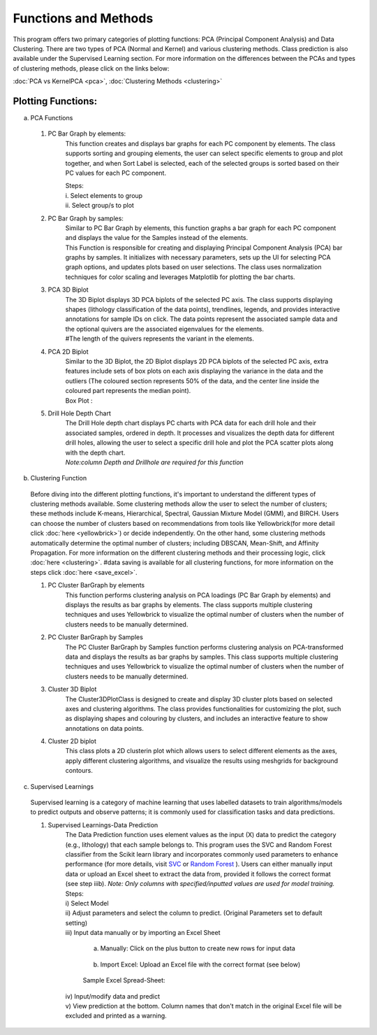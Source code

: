 Functions and Methods
=====================
This program offers two primary categories of plotting functions: PCA (Principal Component Analysis) and Data Clustering. There are two types of PCA (Normal and Kernel) and various clustering methods. Class prediction is also available under the Supervised Learning section.
For more information on the differences between the PCAs and types of clustering methods, please click on the links below:

| :doc:`PCA vs KernelPCA <pca>`, :doc:`Clustering Methods <clustering>` 

Plotting Functions:
---------------------
a) PCA Functions
    .. image:: ../images/doc/pca_functions.png
        :width: 100%
        
  1. PC Bar Graph by elements:
        This function creates and displays bar graphs for each PC component by elements. The class supports sorting and grouping elements, the user can select specific elements to group and plot together, and when Sort Label is selected, each of the selected groups is sorted based on their PC values for each PC component.

        | Steps:
        
        | i. Select elements to group
       
        .. image:: ../images/doc/ele1.png
            :width: 100%
        
        | ii. Select group/s to plot  
        
        .. image:: ../images/doc/ele2.png
            :width: 100%

  2. PC Bar Graph by samples:
        | Similar to PC Bar Graph by elements, this function graphs a bar graph for each PC component and displays the value for the Samples instead of the elements.

        | This Function is responsible for creating and displaying Principal Component Analysis (PCA) bar graphs by samples. It initializes with necessary parameters, sets up the UI for selecting PCA graph options, and updates plots based on user selections. The class uses normalization techniques for color scaling and leverages Matplotlib for plotting the bar charts.

        .. image:: ../images/doc/sam.png
            :width: 100%

  3. PCA 3D Biplot
        | The 3D Biplot displays 3D PCA biplots of the selected PC axis. The class supports displaying shapes (lithology classification of the data points), trendlines, legends, and provides interactive annotations for sample IDs on click. The data points represent the associated sample data and the optional quivers are the associated eigenvalues for the elements.

        | #The length of the quivers represents the variant in the elements.

        .. image:: ../images/doc/3db.png
            :width: 100%

  4. PCA 2D Biplot
        | Similar to the 3D Biplot, the 2D Biplot displays 2D PCA biplots of the selected PC axis, extra features include sets of box plots on each axis displaying the variance in the data and the outliers (The coloured section represents 50% of the data, and the center line inside the coloured part represents the median point).

        .. image:: ../images/doc/2db.png
            :width: 100%

        | Box Plot :

        .. image:: ../images/doc/boxplot.png
            :width: 100%

  5. Drill Hole Depth Chart
        | The Drill Hole depth chart displays PC charts with PCA data for each drill hole and their associated samples, ordered in depth. It processes and visualizes the depth data for different drill holes, allowing the user to select a specific drill hole and plot the PCA scatter plots along with the depth chart. 

        .. image:: ../images/doc/dh.png
            :width: 100%

        | *Note:column Depth and Drillhole are required for this function*

b) Clustering Function

    .. image:: ../images/doc/cluster_functions.png
        :width: 100%

  Before diving into the different plotting functions, it's important to understand the different types of clustering methods available.
  Some clustering methods allow the user to select the number of clusters; these methods include K-means, Hierarchical, Spectral, Gaussian Mixture Model (GMM), and BIRCH. Users can choose the number of clusters based on recommendations from tools like Yellowbrick(for more detail click :doc:`here <yellowbrick>`) or decide independently.
  On the other hand, some clustering methods automatically determine the optimal number of clusters; including DBSCAN, Mean-Shift, and Affinity Propagation.
  For more information on the different clustering methods and their processing logic, click :doc:`here <clustering>`.
  #data saving is available for all clustering functions, for more information on the steps click :doc:`here <save_excel>`.

  1. PC Cluster BarGraph by elements 
        | This function performs clustering analysis on PCA loadings (PC Bar Graph by elements) and displays the results as bar graphs by elements. The class supports multiple clustering techniques and uses Yellowbrick to visualize the optimal number of clusters when the number of clusters needs to be manually determined.

        .. image:: ../images/doc/elecbg.png
            :width: 100%    

  2. PC Cluster BarGraph by Samples
        | The PC Cluster BarGraph by Samples function performs clustering analysis on PCA-transformed data and displays the results as bar graphs by samples. This class supports multiple clustering techniques and uses Yellowbrick to visualize the optimal number of clusters when the number of clusters needs to be manually determined.

        .. image:: ../images/doc/samcbg.png
            :width: 100%  

  3. Cluster 3D Biplot
        | The Cluster3DPlotClass is designed to create and display 3D cluster plots based on selected axes and clustering algorithms. The class provides functionalities for customizing the plot, such as displaying shapes and colouring by clusters, and includes an interactive feature to show annotations on data points. 

        .. image:: ../images/doc/3dc.png
            :width: 100%  

  4. Cluster 2D biplot
        | This class plots a 2D clusterin plot which allows users to select different elements as the axes, apply different clustering algorithms, and visualize the results using meshgrids for background contours.

        .. image:: ../images/doc/2dc.png
            :width: 100%  

c) Supervised Learnings

    .. image:: ../images/doc/supervised_icon.png
        :width: 100%

  Supervised learning is a category of machine learning that uses labelled datasets to train algorithms/models to predict outputs and observe patterns; it is commonly used for classification tasks and data predictions. 

  1. Supervised Learnings-Data Prediction
        | The Data Prediction function uses element values as the input (X) data to predict the category (e.g., lithology) that each sample belongs to. This program uses the SVC and Random Forest classifier from the Scikit learn library and incorporates commonly used parameters to enhance performance (for more details, visit `SVC <https://scikit-learn.org/stable/modules/generated/sklearn.svm.SVC.html>`_ or `Random Forest <https://scikit-learn.org/stable/modules/generated/sklearn.ensemble.RandomForestClassifier.html>`_ ). Users can either manually input data or upload an Excel sheet to extract the data from, provided it follows the correct format (see step iiib). *Note: Only columns with specified/inputted values are used for model training.*

        | Steps:

        | i) Select Model

        .. image:: ../images/doc/spv1.png
            :width: 100%

        | ii) Adjust parameters and select the column to predict. (Original Parameters set to default setting)

        .. image:: ../images/doc/spv2.png
            :width: 100%

        | iii)  Input data manually or by importing an Excel Sheet

            a) Manually: Click on the plus button to create new rows for input data

                .. image:: ../images/doc/spv3a.png
                    :width: 100%
            
            b) Import Excel: Upload an Excel file with the correct format (see below)

                .. image:: ../images/doc/spv3b.png
                    :width: 100%
            
            Sample Excel Spread-Sheet:

                .. image:: ../images/doc/test.png
                    :width: 100%
            
        | iv) Input/modify data and predict

        .. image:: ../images/doc/spv4.png
            :width: 100%            

        | v) View prediction at the bottom. Column names that don't match in the original Excel file will be excluded and printed as a warning.

        .. image:: ../images/doc/spv5.png
            :width: 100%     

